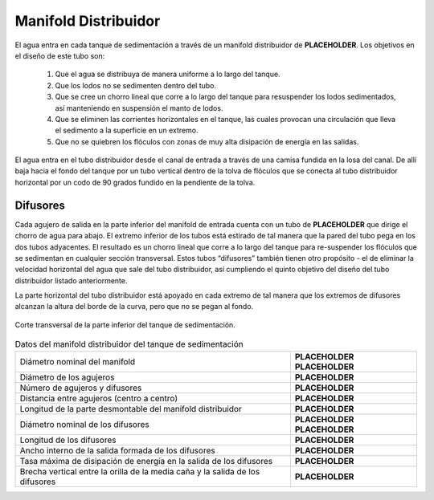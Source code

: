.. |ND.SedManifold| replace:: **PLACEHOLDER**
.. |ND.SedDiffuser| replace:: **PLACEHOLDER**
.. |PS.SedManStr| replace:: **PLACEHOLDER**
.. |D.SedManifoldPort| replace:: **PLACEHOLDER**
.. |N.SedManifoldPorts| replace:: **PLACEHOLDER**
.. |B.SedDiffuser| replace:: **PLACEHOLDER**
.. |L.SedManHorizPipe2| replace:: **PLACEHOLDER**
.. |PS.SedDiffuserStr| replace:: **PLACEHOLDER**
.. |L.SedManifoldDiffuser| replace:: **PLACEHOLDER**
.. |W.SedDiffuserInner| replace:: **PLACEHOLDER**
.. |ED.SedInlet| replace:: **PLACEHOLDER**
.. |H.JetReverserToDiffusers| replace:: **PLACEHOLDER**

.. _title_Manifold_Distribuidor:

*********************
Manifold Distribuidor
*********************

El agua entra en cada tanque de sedimentación a través de un manifold distribuidor de |ND.SedManifold|. Los objetivos en el diseño de este tubo son:

 #. Que el agua se distribuya de manera uniforme a lo largo del tanque.
 #. Que los lodos no se sedimenten dentro del tubo.
 #. Que se cree un chorro lineal que corre a lo largo del tanque para resuspender los lodos sedimentados, así manteniendo en suspensión el manto de lodos.
 #. Que se eliminen las corrientes horizontales en el tanque, las cuales provocan una circulación que lleva el sedimento a la superficie en un extremo.
 #. Que no se quiebren los flóculos con zonas de muy alta disipación de energía en las salidas.

.. image:: Images/one_manifold.png
  :width: 250px
  :align: center

El agua entra en el tubo distribuidor desde el canal de entrada a través de una camisa fundida en la losa del canal. De allí baja hacia el fondo del tanque por un tubo vertical dentro de la tolva de flóculos que se conecta al tubo distribuidor horizontal por un codo de 90 grados fundido en la pendiente de la tolva.

.. _heading_difusores:

Difusores
---------

.. image:: Images/diffuser.png
  :width: 150px
  :align: center

Cada agujero de salida en la parte inferior del manifold de entrada cuenta con un tubo de |ND.SedDiffuser| que dirige el chorro de agua para abajo. El extremo inferior de los tubos está estirado de tal manera que la pared del tubo pega en los dos tubos adyacentes. El resultado es un chorro lineal que corre a lo largo del tanque para re-suspender los flóculos que se sedimentan en cualquier sección transversal. Estos tubos “difusores” también tienen otro propósito - el de eliminar la velocidad horizontal del agua que sale del tubo distribuidor, así cumpliendo el quinto objetivo del diseño del tubo distribuidor listado anteriormente.

La parte horizontal del tubo distribuidor está apoyado en cada extremo de tal manera que los extremos de difusores alcanzan la altura del borde de la curva, pero que no se pegan al fondo.

.. _figure_sed_tank_bottom:

.. figure:: Images/sed_tank_bottom.png
    :width: 750px
    :align: center

    Corte transversal de la parte inferior del tanque de sedimentación.

.. _table_manifold_data:

.. csv-table:: Datos del manifold distribuidor del tanque de sedimentación
    :align: center

    Diámetro nominal del manifold, |ND.SedManifold| |PS.SedManStr|
    Diámetro de los agujeros, |D.SedManifoldPort|
    Número de agujeros y difusores, |N.SedManifoldPorts|
    Distancia entre agujeros (centro a centro), |B.SedDiffuser|
    Longitud de la parte desmontable del manifold distribuidor, |L.SedManHorizPipe2|
    Diámetro nominal de los difusores, |ND.SedDiffuser| |PS.SedDiffuserStr|
    Longitud de los difusores, |L.SedManifoldDiffuser|
    Ancho interno de la salida formada de los difusores, |W.SedDiffuserInner|
    Tasa máxima de disipación de energía en la salida de los difusores, |ED.SedInlet|
    Brecha vertical entre la orilla de la media caña y la salida de los difusores, |H.JetReverserToDiffusers|
